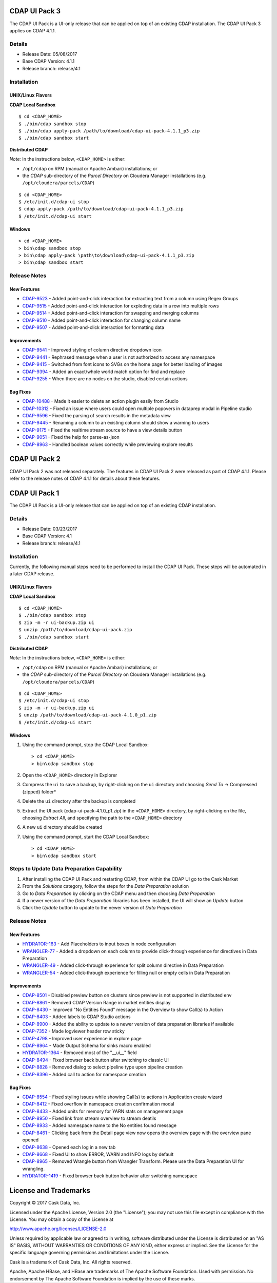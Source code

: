 ==============
CDAP UI Pack 3
==============

The CDAP UI Pack is a UI-only release that can be applied on top of an existing CDAP installation.
The CDAP UI Pack 3 applies on CDAP 4.1.1.

Details
=======
- Release Date: 05/08/2017
- Base CDAP Version: 4.1.1
- Release branch: release/4.1

Installation
============

UNIX/Linux Flavors
------------------
**CDAP Local Sandbox**
::

  $ cd <CDAP_HOME>
  $ ./bin/cdap sandbox stop
  $ ./bin/cdap apply-pack /path/to/download/cdap-ui-pack-4.1.1_p3.zip
  $ ./bin/cdap sandbox start


**Distributed CDAP**

*Note:* In the instructions below, ``<CDAP_HOME>`` is either:

- ``/opt/cdap`` on RPM (manual or Apache Ambari) installations; or
- the *CDAP* sub-directory of the *Parcel Directory* on Cloudera Manager installations (e.g. ``/opt/cloudera/parcels/CDAP``)

::

  $ cd <CDAP_HOME>
  $ /etc/init.d/cdap-ui stop
  $ cdap apply-pack /path/to/download/cdap-ui-pack-4.1.1_p3.zip
  $ /etc/init.d/cdap-ui start



Windows
-------

::

  > cd <CDAP_HOME>
  > bin\cdap sandbox stop
  > bin\cdap apply-pack \path\to\download\cdap-ui-pack-4.1.1_p3.zip
  > bin\cdap sandbox start


Release Notes
=============

New Features
------------
* `CDAP-9523 <https://issues.cask.co/browse/CDAP-9523>`__ - Added point-and-click interaction for extracting text from a column using Regex Groups
* `CDAP-9515 <https://issues.cask.co/browse/CDAP-9515>`__ - Added point-and-click interaction for exploding data in a row into multiple rows
* `CDAP-9514 <https://issues.cask.co/browse/CDAP-9514>`__ - Added point-and-click interaction for swapping and merging columns
* `CDAP-9510 <https://issues.cask.co/browse/CDAP-9510>`__ - Added point-and-click interaction for changing column name
* `CDAP-9507 <https://issues.cask.co/browse/CDAP-9507>`__ - Added point-and-click interaction for formatting data

Improvements
------------
* `CDAP-9541 <https://issues.cask.co/browse/CDAP-9541>`__ - Improved styling of column directive dropdown icon
* `CDAP-9441 <https://issues.cask.co/browse/CDAP-9441>`__ - Rephrased message when a user is not authorized to access any namespace
* `CDAP-9415 <https://issues.cask.co/browse/CDAP-9415>`__ - Switched from font icons to SVGs on the home page for better loading of images
* `CDAP-9394 <https://issues.cask.co/browse/CDAP-9394>`__ - Added an exact/whole world match option for find and replace
* `CDAP-9255 <https://issues.cask.co/browse/CDAP-9255>`__ - When there are no nodes on the studio, disabled certain actions

Bug Fixes
---------
* `CDAP-10488 <https://issues.cask.co/browse/CDAP-10488>`__ - Made it easier to delete an action plugin easily from Studio
* `CDAP-10312 <https://issues.cask.co/browse/CDAP-10312>`__ - Fixed an issue where users could open multiple popovers in dataprep modal in Pipeline studio
* `CDAP-9596 <https://issues.cask.co/browse/CDAP-9596>`__ - Fixed the parsing of search results in the metadata view
* `CDAP-9445 <https://issues.cask.co/browse/CDAP-9445>`__ - Renaming a column to an existing column should show a warning to users
* `CDAP-9175 <https://issues.cask.co/browse/CDAP-9175>`__ - Fixed the realtime stream source to have a view details button
* `CDAP-9051 <https://issues.cask.co/browse/CDAP-9051>`__ - Fixed the help for parse-as-json
* `CDAP-8963 <https://issues.cask.co/browse/CDAP-8963>`__ - Handled boolean values correctly while previewing explore results





==============
CDAP UI Pack 2
==============
CDAP UI Pack 2 was not released separately. The features in CDAP UI Pack 2 were released as part of CDAP 4.1.1. Please refer to the
release notes of CDAP 4.1.1 for details about these features.



==============
CDAP UI Pack 1
==============

The CDAP UI Pack is a UI-only release that can be applied on top of an existing CDAP installation.

Details
=======
- Release Date: 03/23/2017
- Base CDAP Version: 4.1
- Release branch: release/4.1

Installation
============
Currently, the following manual steps need to be performed to install the CDAP UI Pack.
These steps will be automated in a later CDAP release.

UNIX/Linux Flavors
------------------
**CDAP Local Sandbox**
::

  $ cd <CDAP_HOME>
  $ ./bin/cdap sandbox stop
  $ zip -m -r ui-backup.zip ui
  $ unzip /path/to/download/cdap-ui-pack.zip
  $ ./bin/cdap sandbox start


**Distributed CDAP**

*Note:* In the instructions below, ``<CDAP_HOME>`` is either:

- ``/opt/cdap`` on RPM (manual or Apache Ambari) installations; or
- the *CDAP* sub-directory of the *Parcel Directory* on Cloudera Manager installations (e.g. ``/opt/cloudera/parcels/CDAP``)

::

  $ cd <CDAP_HOME>
  $ /etc/init.d/cdap-ui stop
  $ zip -m -r ui-backup.zip ui
  $ unzip /path/to/download/cdap-ui-pack-4.1.0_p1.zip
  $ /etc/init.d/cdap-ui start



Windows
-------
1. Using the command prompt, stop the CDAP Local Sandbox::

    > cd <CDAP_HOME>
    > bin\cdap sandbox stop

2. Open the ``<CDAP_HOME>`` directory in Explorer
3. Compress the ``ui`` to save a backup, by right-clicking on the ``ui`` directory and
   choosing *Send To* -> Compressed (zipped) folder*
4. Delete the ``ui`` directory after the backup is completed
5. Extract the UI pack (cdap-ui-pack-4.1.0_p1.zip) in the ``<CDAP_HOME>`` directory, by right-clicking on the file,
   choosing *Extract All*, and specifying the path to the ``<CDAP_HOME>`` directory
6. A new ``ui`` directory should be created
7. Using the command prompt, start the CDAP Local Sandbox::

    > cd <CDAP_HOME>
    > bin\cdap sandbox start


Steps to Update Data Preparation Capability
===========================================
1. After installing the CDAP UI Pack and restarting CDAP, from within the CDAP UI go to the Cask Market
2. From the *Solutions* category, follow the steps for the *Data Preparation* solution
3. Go to *Data Preparation* by clicking on the CDAP menu and then choosing *Data Preparation*
4. If a newer version of the *Data Preparation* libraries has been installed, the UI will show an *Update* button
5. Click the *Update* button to update to the newer version of *Data Preparation*


Release Notes
=============

New Features
------------
* `HYDRATOR-163 <https://issues.cask.co/browse/HYDRATOR-163>`__ - Add Placeholders to input boxes in node configuration
* `WRANGLER-77 <https://issues.cask.co/browse/WRANGLER-77>`__ - Added a dropdown on each column to provide click-through experience for directives in Data Preparation
* `WRANGLER-49 <https://issues.cask.co/browse/WRANGLER-49>`__ - Added click-through experience for split column directive in Data Preparation
* `WRANGLER-54 <https://issues.cask.co/browse/WRANGLER-54>`__ - Added click-through experience for filling null or empty cells in Data Preparation

Improvements
------------
* `CDAP-8501 <https://issues.cask.co/browse/CDAP-8501>`__ - Disabled preview button on clusters since preview is not supported in distributed env
* `CDAP-8861 <https://issues.cask.co/browse/CDAP-8861>`__ - Removed CDAP Version Range in market entities display
* `CDAP-8430 <https://issues.cask.co/browse/CDAP-8430>`__ - Improved "No Entities Found" message in the Overview to show Call(s) to Action
* `CDAP-8403 <https://issues.cask.co/browse/CDAP-8403>`__ - Added labels to CDAP Studio actions
* `CDAP-8900 <https://issues.cask.co/browse/CDAP-8900>`__ - Added the ability to update to a newer version of data preparation libraries if available
* `CDAP-7352 <https://issues.cask.co/browse/CDAP-7352>`__ - Made logviewer header row sticky
* `CDAP-4798 <https://issues.cask.co/browse/CDAP-4798>`__ - Improved user experience in explore page
* `CDAP-8964 <https://issues.cask.co/browse/CDAP-8964>`__ - Made Output Schema for sinks macro enabled
* `HYDRATOR-1364 <https://issues.cask.co/browse/HYDRATOR-1364>`__ - Removed most of the "__ui__" field
* `CDAP-8494 <https://issues.cask.co/browse/CDAP-8494>`__ - Fixed browser back button after switching to classic UI
* `CDAP-8828 <https://issues.cask.co/browse/CDAP-8828>`__ - Removed dialog to select pipeline type upon pipeline creation
* `CDAP-8396 <https://issues.cask.co/browse/CDAP-8396>`__ - Added call to action for namespace creation

Bug Fixes
---------
* `CDAP-8554 <https://issues.cask.co/browse/CDAP-8554>`__ - Fixed styling issues while showing Call(s) to actions in Application create wizard
* `CDAP-8412 <https://issues.cask.co/browse/CDAP-8412>`__ - Fixed overflow in namespace creation confirmation modal
* `CDAP-8433 <https://issues.cask.co/browse/CDAP-8433>`__ - Added units for memory for YARN stats on management page
* `CDAP-8950 <https://issues.cask.co/browse/CDAP-8950>`__ - Fixed link from stream overview to stream deatils
* `CDAP-8933 <https://issues.cask.co/browse/CDAP-8933>`__ - Added namespace name to the No entities found message
* `CDAP-8461 <https://issues.cask.co/browse/CDAP-8461>`__ - Clicking back from the Detail page view now opens the overview page with the overview pane opened
* `CDAP-8638 <https://issues.cask.co/browse/CDAP-8638>`__ - Opened each log in a new tab
* `CDAP-8668 <https://issues.cask.co/browse/CDAP-8668>`__ - Fixed UI to show ERROR, WARN and INFO logs by default
* `CDAP-8965 <https://issues.cask.co/browse/CDAP-8965>`__ - Removed Wrangle button from Wrangler Transform. Please use the Data Preparation UI for wrangling.
* `HYDRATOR-1419 <https://issues.cask.co/browse/HYDRATOR-1419>`__ - Fixed browser back button behavior after switching namespace


======================
License and Trademarks
======================

Copyright © 2017 Cask Data, Inc.

Licensed under the Apache License, Version 2.0 (the "License"); you may not use this file except
in compliance with the License. You may obtain a copy of the License at

http://www.apache.org/licenses/LICENSE-2.0

Unless required by applicable law or agreed to in writing, software distributed under the
License is distributed on an "AS IS" BASIS, WITHOUT WARRANTIES OR CONDITIONS OF ANY KIND,
either express or implied. See the License for the specific language governing permissions
and limitations under the License.

Cask is a trademark of Cask Data, Inc. All rights reserved.

Apache, Apache HBase, and HBase are trademarks of The Apache Software Foundation. Used with
permission. No endorsement by The Apache Software Foundation is implied by the use of these marks.
